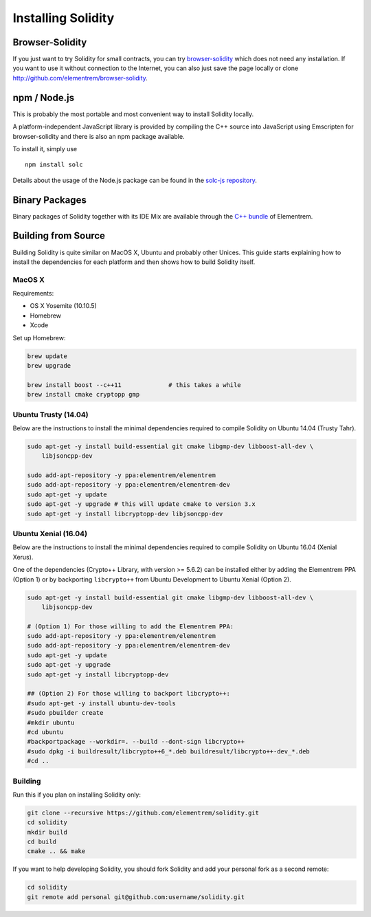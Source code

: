 ###################
Installing Solidity
###################

Browser-Solidity
================

If you just want to try Solidity for small contracts, you
can try `browser-solidity <https://elementrem.github.io/browser-solidity>`_
which does not need any installation. If you want to use it
without connection to the Internet, you can also just save the page
locally or clone http://github.com/elementrem/browser-solidity.

npm / Node.js
=============

This is probably the most portable and most convenient way to install Solidity locally.

A platform-independent JavaScript library is provided by compiling the C++ source
into JavaScript using Emscripten for browser-solidity and there is also an npm
package available.

To install it, simply use

::

    npm install solc

Details about the usage of the Node.js package can be found in the
`solc-js repository <https://github.com/elementrem/solc-js>`_.

Binary Packages
===============

Binary packages of Solidity together with its IDE Mix are available through
the `C++ bundle <https://github.com/elementrem/webthree-umbrella/releases>`_ of
Elementrem.

Building from Source
====================

Building Solidity is quite similar on MacOS X, Ubuntu and probably other Unices.
This guide starts explaining how to install the dependencies for each platform
and then shows how to build Solidity itself.

MacOS X
-------


Requirements:

- OS X Yosemite (10.10.5)
- Homebrew
- Xcode

Set up Homebrew:

.. code-block:: bash

    brew update
    brew upgrade

    brew install boost --c++11             # this takes a while
    brew install cmake cryptopp gmp

Ubuntu Trusty (14.04)
---------------------

Below are the instructions to install the minimal dependencies required
to compile Solidity on Ubuntu 14.04 (Trusty Tahr).

.. code-block:: bash

    sudo apt-get -y install build-essential git cmake libgmp-dev libboost-all-dev \
        libjsoncpp-dev
    
    sudo add-apt-repository -y ppa:elementrem/elementrem
    sudo add-apt-repository -y ppa:elementrem/elementrem-dev
    sudo apt-get -y update
    sudo apt-get -y upgrade # this will update cmake to version 3.x
    sudo apt-get -y install libcryptopp-dev libjsoncpp-dev

Ubuntu Xenial (16.04)
---------------------

Below are the instructions to install the minimal dependencies required
to compile Solidity on Ubuntu 16.04 (Xenial Xerus).

One of the dependencies (Crypto++ Library, with version >= 5.6.2) can be
installed either by adding the Elementrem PPA (Option 1) or by backporting
``libcrypto++`` from Ubuntu Development to Ubuntu Xenial (Option 2).

.. code-block:: bash

    sudo apt-get -y install build-essential git cmake libgmp-dev libboost-all-dev \
        libjsoncpp-dev
    
    # (Option 1) For those willing to add the Elementrem PPA:
    sudo add-apt-repository -y ppa:elementrem/elementrem
    sudo add-apt-repository -y ppa:elementrem/elementrem-dev
    sudo apt-get -y update
    sudo apt-get -y upgrade
    sudo apt-get -y install libcryptopp-dev
    
    ## (Option 2) For those willing to backport libcrypto++:
    #sudo apt-get -y install ubuntu-dev-tools
    #sudo pbuilder create
    #mkdir ubuntu
    #cd ubuntu
    #backportpackage --workdir=. --build --dont-sign libcrypto++
    #sudo dpkg -i buildresult/libcrypto++6_*.deb buildresult/libcrypto++-dev_*.deb
    #cd ..

Building
--------

Run this if you plan on installing Solidity only:

.. code-block:: bash

    git clone --recursive https://github.com/elementrem/solidity.git
    cd solidity
    mkdir build
    cd build
    cmake .. && make

If you want to help developing Solidity,
you should fork Solidity and add your personal fork as a second remote:

.. code-block:: bash

    cd solidity
    git remote add personal git@github.com:username/solidity.git
